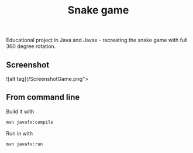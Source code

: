 #+OPTIONS: toc:nil num:nil ^:nil
#+TITLE: Snake game
Educational project in Java and Javax - recreating the snake game with full 360 degree rotation.



** Screenshot
![alt tag](/ScreenshotGame.png">



** From command line

   Build it with

   #+BEGIN_SRC sh
     mvn javafx:compile
   #+END_SRC

   Run in with

   #+BEGIN_SRC sh
     mvn javafx:run
   #+END_SRC

